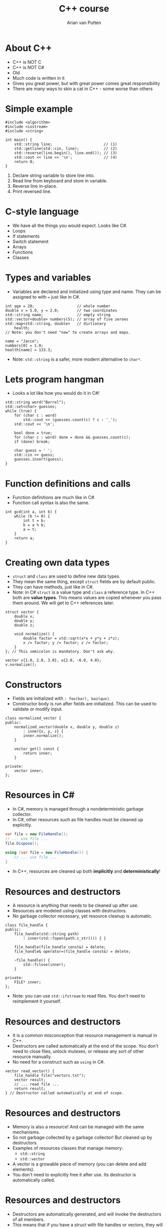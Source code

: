 #+TITLE: C++ course
#+AUTHOR: Arian van Putten

* About C++
- C++ is NOT C
- C++ is NOT C#
- Old
- Much code is written in it
- Gives you great power, but with great power comes great responsibility
- There are many ways to skin a cat in C++ - some worse than others
* Simple example
#+BEGIN_SRC c++
#include <algorithm>
#include <iostream>
#include <string>

int main() {
    std::string line;                       // (1)
    std::getline(std::cin, line);           // (2)
    std::reverse(line.begin(), line.end()); // (3)
    std::cout << line << '\n';              // (4)
    return 0;
}
#+END_SRC

1. Declare string variable to store line into.
2. Read line from keyboard and store in variable.
3. Reverse line in-place.
4. Print reversed line.
 
* C-style language
- We have all the things you would expect. Looks like C#.
- Loops
- If statements
- Switch statement
- Arrays
- Functions
- Classes

* Types and variables
- Variables are declared and initialized using type and name. They can
  be assigned to with ~=~ just like in C#.

#+BEGIN_SRC c++
int age = 20;                   // whole number
double x = 5.0, y = 2.0;        // two coordinates
std::string name;               // empty string
std::vector<double> numbers(5); // array of five zeroes
std::map<std::string, double>   // dictionary
    health;
// Note: you don't need "new" to create arrays and maps.

name = "Jacco";
numbers[0] = 1.0;
health[name] = 133.3;
#+END_SRC

- Note: ~std::string~ is a safer, more modern alternative to ~char*~.

* Lets program hangman
- Looks a lot like how you would do it in C#!

#+BEGIN_SRC c++
std::string word("Borrel");
std::set<char> guesses;
while (true) {
    for (char c : word) 
        std::cout << (guesses.count(c) ? c : '_');
    std::cout << '\n';

    bool done = true;
    for (char c : word) done = done && guesses.count(c);
    if (done) break;

    char guess = ' ';
    std::cin >> guess;
    guesses.insert(guess);
}
#+END_SRC

* Function definitions and calls
- Function definitions are much like in C#.
- Function call syntax is also the same.

#+BEGIN_SRC c++
int gcd(int a, int b) {
    while (b != 0) {
        int t = b;
        b = a % b;
        a = t;
    }
    return a;
}
#+END_SRC

* Creating own data types
- ~struct~ and ~class~ are used to define new data types.
- They mean the same thing, except ~struct~ fields are by default public.
- They can have methods, just like in C#.
- Note: in C# ~struct~ is a value type and ~class~ a reference type. In C++ both
  are *value types*. This means values are copied whenever you pass them around.
  We will get to C++ references later.
 
#+BEGIN_SRC c++
struct vector {
    double x;
    double y;
    double z;

    void normalize() {
        double factor = std::sqrt(x*x + y*y + z*z);
        x /= factor; y /= factor; z /= factor;
    }
}; // This semicolon is mandatory. Don't ask why.

vector v{1.0, 2.0, 3.0}, u{2.0, -6.0, 4.0};
v.normalize();
#+END_SRC

* Constructors
- Fields are initialized with ~: foo(bar), baz(qux)~.
- Constructor body is run after fields are initialized. This can be used 
  to validate or modify input. 

#+BEGIN_SRC c++
class normalized_vector {
public:
    normalized_vector(double x, double y, double z)
        : inner{x, y, z} { 
        inner.normalize();
    }

    vector get() const {
        return inner;
    }

private:
    vector inner;
};
#+END_SRC 

* Resources in C#
- In C#, memory is managed through a nondeterministic garbage collector.
- In C#, other resources such as file handles must be cleaned up explicitly.

#+BEGIN_SRC csharp
var file = new FileHandle();
// ... use file ...
file.Dispose();
#+END_SRC

#+BEGIN_SRC csharp
using (var file = new FileHandle()) {
    // ... use file ...
}
#+END_SRC

- In C++, resources are cleaned up both *implicitly* and *deterministically*!

* Resources and destructors
- A resource is anything that needs to be cleaned up after use.
- Resources are modeled using classes with destructors.
- No garbage collector necessary, yet resource cleanup is automatic.
  
#+BEGIN_SRC c++
class file_handle {
public:
    file_handle(std::string path) 
        : inner(std::fopen(path.c_str())) { }

    file_handle(file_handle const&) = delete;
    file_handle& operator=(file_handle const&) = delete;

    ~file_handle() {
        std::fclose(inner);
    }

private:
    FILE* inner;
};
#+END_SRC

- Note: you can use ~std::ifstream~ to read files. You don't need to
  reimplement it yourself.

* Resources and destructors
- It is a common misconception that resource management is manual in C++.
- Destructors are called automatically at the end of the scope. You don't 
  need to close files, unlock mutexes, or release any sort of other resource
  manually. 
- No need for a construct such as ~using~ in C#.

#+BEGIN_SRC c++
vector read_vector() {
    file_handle file("vectors.txt");
    vector result;
    // ... read file ...
    return result;
} // Destructor called automatically at end of scope.
#+END_SRC
* Resources and destructors
- Memory is also a resource! And can be managed with the same mechanisms.
- So not garbage collected by a garbage collector! But cleaned up by destructors.
- Examples of resources classes that manage memory:
  - ~std::string~
  - ~std::vector~
- A vector is a growable piece of memory (you can delete and add elements).
- You don't need to explicitly free it after use. Its destructor is automatically called.

* Resources and destructors
- Destructors are automatically generated, and will invoke the destructors of all members.
- This means that if you have a struct with file handles or vectors, they will be cleaned up
  when the enclosing struct is cleaned up.
- You only need to write destructors yourself if you use types that don't already have them!
  
#+BEGIN_SRC c++
class display {
public:
    display() { ... }
private:
    std::string title;
    vector<byte> screen_buffer;
    std::unique_ptr<HWND, hwnd_delete> window;
};
#+END_SRC

#+BEGIN_SRC c++
{
    display d;
    draw_circle(d, 2.2, 4.3, 0.8);
    wait_key_press();
} // d.title, d.screen_buffer, and d.window automatically 
  // cleaned up when d goes out of scope.
#+END_SRC

* Resource management
- resource management a big deal in c++
- It's one of its strongest features.  Automatic resource management without garbage collection
- Many (C-)programmers don't realise it's a feature, and manage memory 'manually'

- There are a lot of bad resources about C++ on the internet. Here are
  some good ones.
  - C++ language and library reference: https://en.cppreference.com/w/
  - C++ books: https://tinyurl.com/so-cxxbooks
  - c++-faq tag on Stack Overflow: https://stackoverflow.com/questions/tagged/c%2b%2b-faq
